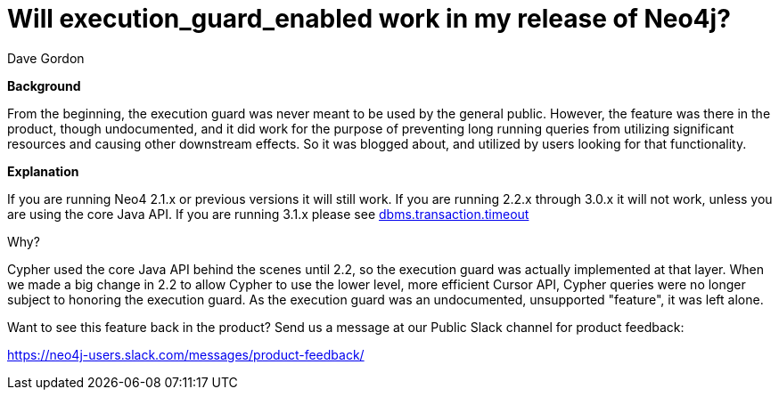 = Will execution_guard_enabled work in my release of Neo4j?
:slug: will-execution-guard-enabled-work-in-my-release-of-neo4j
:zendesk-id: 217442648
:author: Dave Gordon
:neo4j-versions: 2.0,2.1,2.2,2.3,3.0,3.1
:tags: server,configuration
:promoted: false
:public:
:category: operations

*Background*

From the beginning, the execution guard was never meant to be used by the general public. However, the feature was there in the product, though undocumented, and it did work for the purpose of preventing long running queries from utilizing significant resources and causing other downstream effects.
So it was blogged about, and utilized by users looking for that functionality.

*Explanation*

If you are running Neo4 2.1.x or previous versions it will still work.
If you are running 2.2.x through 3.0.x it will not work, unless you are using the core Java API.
If you are running 3.1.x please see https://neo4j.com/docs/operations-manual/current/monitoring/query-management/#transaction-timeout[dbms.transaction.timeout]

Why?

Cypher used the core Java API behind the scenes until 2.2, so the execution guard was actually implemented at that layer.
When we made a big change in 2.2 to allow Cypher to use the lower level, more efficient Cursor API, Cypher queries were no longer subject to honoring the execution guard.
As the execution guard was an undocumented, unsupported "feature", it was left alone.

Want to see this feature back in the product? Send us a message at our Public Slack channel for product feedback:

https://neo4j-users.slack.com/messages/product-feedback/


